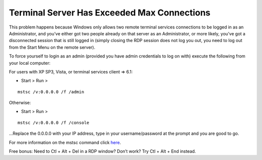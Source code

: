 Terminal Server Has Exceeded Max Connections
============================================

This problem happens because Windows only allows two remote terminal services connections to be logged in as an Administrator, and you’ve either got two people already on that server as an Administrator, or more likely, you’ve got a disconnected session that is still logged in (simply closing the RDP session does not log you out, you need to log out from the Start Menu on the remote server).

To force yourself to login as an admin (provided you have admin credentials to log on with) execute the following from your local computer:

For users with XP SP3, Vista, or terminal services client => 6.1:

- Start > Run >

::
 
 mstsc /v:0.0.0.0 /f /admin

Otherwise:

- Start > Run >

::

 mstsc /v:0.0.0.0 /f /console

…Replace the 0.0.0.0 with your IP address, type in your username/password at the prompt and you are good to go.

For more information on the mstsc command click `here <https://www.microsoft.com/resources/documentation/windows/xp/all/proddocs/en-us/ts_cmd_mstsc.mspx?mfr=true>`_.

Free bonus: Need to Ctl + Alt + Del in a RDP window? Don’t work? Try Ctl + Alt + End instead.
